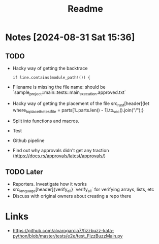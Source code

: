 #+title: Readme

* Notes [2024-08-31 Sat 15:36]
** TODO
- Hacky way of getting the backtrace
 #+begin_src
if line.contains(module_path!()) {
#+end_src
- Filename is missing the file name: should be `sample_project::main::tests::main_execution.approved.txt`
- Hacky way of getting the placement of the file src_rust[header]{let where_to_place_the_test_file = parts[1..parts.len() - 1].to_vec().join("/");}
- Split into functions and macros.
- Test
- Github pipeline
- Find out why approvals didn't get any traction (https://docs.rs/approvals/latest/approvals/)
** TODO Later
- Reporters. Investigate how it works
- src_language[header]{verify_all} `verify_all` for verifying arrays, lists, etc
- Discuss with original owners about creating a repo there

* Links
- https://github.com/alvarogarcia7/fizzbuzz-kata-python/blob/master/tests/e2e/test_FizzBuzzMain.py
